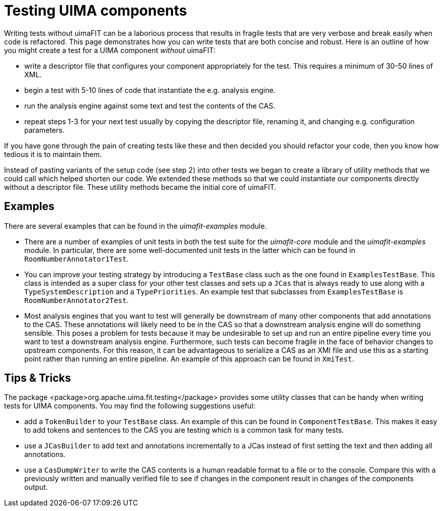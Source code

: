 // Licensed to the Apache Software Foundation (ASF) under one
// or more contributor license agreements. See the NOTICE file
// distributed with this work for additional information
// regarding copyright ownership. The ASF licenses this file
// to you under the Apache License, Version 2.0 (the
// "License"); you may not use this file except in compliance
// with the License. You may obtain a copy of the License at
//
// http://www.apache.org/licenses/LICENSE-2.0
//
// Unless required by applicable law or agreed to in writing,
// software distributed under the License is distributed on an
// "AS IS" BASIS, WITHOUT WARRANTIES OR CONDITIONS OF ANY
// KIND, either express or implied. See the License for the
// specific language governing permissions and limitations
// under the License.

[[_ugr.tools.uimafit.testing]]
= Testing UIMA components

Writing tests without uimaFIT can be a laborious process that results in fragile tests that are very verbose and break easily when code is refactored. This page demonstrates how you can write tests that are both concise and robust. Here is an outline of how you might create a test for a UIMA component _without_ uimaFIT:

* write a descriptor file that configures your component appropriately for the test. This requires a minimum of 30-50 lines of XML.
* begin a test with 5-10 lines of code that instantiate the e.g. analysis engine.
* run the analysis engine against some text and test the contents of the CAS.
* repeat steps 1-3 for your next test usually by copying the descriptor file, renaming it, and changing e.g. configuration parameters.

If you have gone through the pain of creating tests like these and then decided you should refactor your code, then you know how tedious it is to maintain them.

Instead of pasting variants of the setup code (see step 2) into other tests we began to create a library of utility methods that we could call which helped shorten our code. We extended these methods so that we could instantiate our components directly without a descriptor file. These utility methods became the initial core of uimaFIT.


== Examples

There are several examples that can be found in the _uimafit-examples_ module.

* There are a number of examples of unit tests in both the test suite for the _uimafit-core_ module and the _uimafit-examples_ module. In particular, there are some well-documented unit tests in the latter which can be found in `RoomNumberAnnotator1Test`.
* You can improve your testing strategy by introducing a `TestBase` class such as the one found in `ExamplesTestBase`. This class is intended as a super class for your other test classes and sets up a `JCas` that is always ready to use along with a `TypeSystemDescription` and a `TypePriorities`. An example test that subclasses from `ExamplesTestBase` is `RoomNumberAnnotator2Test`.
* Most analysis engines that you want to test will generally be downstream of many other components that add annotations to the CAS. These annotations will likely need to be in the CAS so that a downstream analysis engine will do something sensible. This poses a problem for tests because it may be undesirable to set up and run an entire pipeline every time you want to test a downstream analysis engine. Furthermore, such tests can become fragile in the face of behavior changes to upstream components. For this reason, it can be advantageous to serialize a CAS as an XMI file and use this as a starting point rather than running an entire pipeline. An example of this approach can be found in `XmiTest`. 


== Tips & Tricks

The package <package>org.apache.uima.fit.testing</package> provides some utility classes that can be handy when writing tests for UIMA components. You may find the following suggestions useful:

* add a `TokenBuilder` to your `TestBase` class. An example of this can be found in `ComponentTestBase`. This makes it easy to add tokens and sentences to the CAS you are testing which is a common task for many tests.
* use a `JCasBuilder` to add text and annotations incrementally to a JCas instead of first setting the text and then adding all annotations.
* use a `CasDumpWriter` to write the CAS contents is a human readable format to a file or to the console. Compare this with a previously written and manually verified file to see if changes in the component result in changes of the components output.
